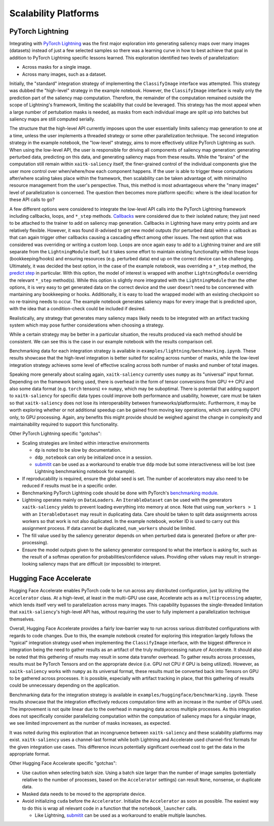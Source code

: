 #####################
Scalability Platforms
#####################


PyTorch Lightning
=================

Integrating with `PyTorch Lightning`_ was the first major exploration into
generating saliency maps over many images (datasets) instead of just a few
selected samples so there was a learning curve in how to best achieve
that goal in addition to PyTorch Lightning specific lessons learned. This
exploration identified two levels of parallelization:

* Across masks for a single image.

* Across many images, such as a dataset.

Initially, the "standard" integration strategy of implementing the
``ClassifyImage`` interface was attempted. This strategy was dubbed the
"high-level" strategy in the example notebook. However, the ``ClassifyImage``
interface is really only the prediction part of the saliency map computation.
Therefore, the remainder of the computation remained outside the scope of
Lightning's framework, limiting the scalability that could be leveraged. This
strategy has the most appeal when a large number of pertubation masks is
needed, as masks from each individual image are split up into batches but
saliency maps are still computed serially.

The structure that the high-level API currently imposes upon the user
essentially limits saliency map generation to one at a time, unless the user
implements a threaded strategy or some other parallelization technique. The
second integration strategy in the example notebook, the "low-level" strategy,
aims to more effectively utilize PyTorch Lightning as such. When using the low-level
API, the user is responsible for driving all components of saliency map
generation: generating perturbed data, predicting on this data, and generating
saliency maps from these results. While the "brains" of the computation still
remain within ``xaitk-saliency`` itself, the finer-grained control of the
individual components give the user more control over when/where/how each
component happens. If the user is able to trigger these computations
after/where scaling takes place within the framework, then scalability can be
taken advantage of, with minimal/no resource management from the user's
perspective. Thus, this method is most advantageous where the "many images"
level of parallelization is concerned. The question then becomes more platform
specific: where is the ideal location for these API calls to go?

A few different options were considered to integrate the low-level API calls
into the PyTorch Lightning framework including callbacks, loops, and ``*_step``
methods. `Callbacks`_ were considered due to their isolated nature; they just
need to be attached to the trainer to add on saliency map generation. Callbacks
in Lightning have many entry points and are relatively flexible. However, it
was found ill-advised to get new model outputs (for perturbed data) within a
callback as that can again trigger other callbacks causing a cascading effect
among other issues. The next option that was considered was overriding or
writing a custom loop. Loops are once again easy to add to a Lightning
trainer and are still separate from the ``LightningModule`` itself, but it takes
some effort to maintain existing functionality within these loops
(bookkeeping/hooks) and ensuring resources (e.g. perturbed data) end up on the
correct device can be challenging. Ultimately, it was decided the best option,
in the case of the example notebook, was overriding a ``*_step`` method,
the `predict step`_ in particular. With this option, the model of interest is
wrapped with another ``LightningModule`` overriding the relevant ``*_step``
method(s). While this option is slightly more integrated with the
``LightningModule`` than the other options, it is very easy to get generated data
on the correct device and the user doesn't need to be concerened with
mantaining any bookkeeping or hooks. Additionally, it is easy to load the
wrapped model with an existing checkpoint so no re-training needs to occur.
The example notebook generates saliency maps for every image that is predicted
upon, with the idea that a condition-check could be included if desired.

.. _PyTorch Lightning: https://lightning.ai/docs/pytorch/stable/starter/introduction.html
.. _Callbacks: https://lightning.ai/docs/pytorch/stable/api_references.html#callbacks
.. _loop: https://pytorch-lightning.readthedocs.io/en/stable/extensions/loops.html
.. _predict step: https://pytorch-lightning.readthedocs.io/en/stable/common/lightning_module.html#prediction-loop

Realistically, any strategy that generates many saliency maps likely needs to
be integrated with an artifact tracking system which may pose further
considerations when choosing a strategy.

While a certain strategy may be better in a particular situation, the results
produced via each method should be consistent. We can see this is the case
in our example notebook with the results comparison cell.

Benchmarking data for each integration strategy is available in
``examples/lightning/benchmarking.ipynb``. These results showcase that the
high-level integration is better suited for scaling across number of masks,
while the low-level integration strategy achieves some level of effective
scaling across both number of masks and number of total images.

Speaking more generally about scaling again, ``xaitk-saliency`` currently uses
``numpy`` as its "universal" input format. Depending on the framework being
used, there is overhead in the form of tensor conversions from GPU <-> CPU and
also some data format (e.g. ``torch`` tensors) <-> ``numpy``, which may be
suboptimal. There is potential that adding support to ``xaitk-saliency`` for
specific data types could improve both performance and usability, however,
care must be taken so that ``xaitk-saliency`` does not lose its
interoperability between frameworks/platforms/etc. Furthermore, it may be worth
exploring whether or not additional speedup can be gained from moving key
operations, which are currently CPU only, to GPU processing. Again, any
benefits this might provide should be weighed against the change in complexity
and maintainability required to support this functionality.

Other PyTorch Lightning specific "gotchas":

* Scaling strategies are limited within interactive environments

  * ``dp`` is noted to be slow by documentation.

  * ``ddp_notebook`` can only be initialized once in a session.

  * `submitit`_ can be used as a workaround to enable true ``ddp`` mode but
    some interactiveness will be lost (see Lightning benchmarking notebook
    for example).

* If reproducability is required, ensure the global seed is set. The number of
  accelerators may also need to be reduced if results must be in a specific
  order.

* Benchmarking PyTorch Lightning code should be done with PyTorch's
  `benchmarking module`_.

* Lightning operates mainly on ``DataLoaders``. An ``IterableDataset`` can be
  used with the generators ``xaitk-saliency`` yields to prevent loading
  everything into memory at once. Note that using ``num_workers > 1`` with an
  ``IterableDataset`` may result in duplicating data. Care should be taken to
  split data assignments across workers so that work is not also duplicated. In
  the example notebook, worker ID is used to carry out this assignment process.
  If data cannot be duplicated, ``num_workers`` should be limited.

* The fill value used by the saliency generator depends on when perturbed data
  is generated (before or after pre-processing).

* Ensure the model outputs given to the saliency generator correspond to what
  the interface is asking for, such as the result of a softmax operation for
  probabilities/confidence values. Providing other values may result in
  strange-looking saliency maps that are difficult (or impossible) to
  interpret.

.. _submitit: https://github.com/facebookincubator/submitit
.. _benchmarking module: https://pytorch.org/tutorials/recipes/recipes/benchmark.html


Hugging Face Accelerate
=======================

Hugging Face Accelerate enables PyTorch code to be run across any distributed
configuration, just by utilizing the ``Accelerator`` class. At a high-level,
at least in the multi-GPU use case, Accelerate acts as a ``multiprocessing``
adapter, which lends itself very well to parallelization across many images.
This capability bypasses the single-threaded limitation that
``xaitk-saliency``'s high-level API has, without requiring the user to fully
implement a parallelization technique themselves.

Overall, Hugging Face Accelerate provides a fairly low-barrier way to run
across various distributed configurations with regards to code changes. Due to
this, the example notebook created for exploring this integration largely
follows the "typical" integration strategy used when implementing the
``ClassifyImage`` interface, with the biggest difference in integration being
the need to gather results as an artifact of the truly multiprocessing nature
of Accelerate. It should also be noted that this gethering of results may
result in some data transfer overhead. To gather results across processes,
results must be PyTorch Tensors and on the appropriate device (i.e. GPU not
CPU if GPU is being utilized). However, as ``xaitk-saliency`` works with
``numpy`` as its universal format, these results must be converted back into
Tensors on GPU to be gathered across processes. It is possible, especially with
artifact tracking in place, that this gathering of results could be unnecessary
depending on the application.

Benchmarking data for the integration strategy is available in
``examples/huggingface/benchmarking.ipynb``. These results showcase that the
integration effectively reduces computation time with an increase in the
number of GPUs used. The improvement is not quite linear due to the overhead
in managing data across multiple processes. As this integration does not
specifically consider parallelizing computation within the computation of
saliency maps for a singular image, we see limited improvement as the number
of masks increases, as expected.

It was noted during this exploration that an incongruence between
``xaitk-saliency`` and these scalability platforms may exist. ``xaitk-saliency``
uses a channel-last format while both Lightning and Accelerate used channel-first
formats for the given integration use cases. This difference incurs
potentially significant overhead cost to get the data in the appropriate
format.

Other Hugging Face Accelerate specific "gotchas":

* Use caution when selecting batch size. Using a batch size larger than the
  number of image samples (potentially relative to the number of processes,
  based on the ``Accelerator`` settings) can result ``None``, nonsense, or
  duplicate data.

* Masked data needs to be moved to the appropriate device.

* Avoid initializing ``cuda`` before the ``Accelerator``. Initialize the
  ``Accelerator`` as soon as possible. The easiest way to do this is wrap
  all relevant code in a function that the ``notebook_launcher`` calls.

  * Like Lightning, `submitit`_ can be used as a workaround to enable
    multiple launches.

.. _submitit: https://github.com/facebookincubator/submitit
